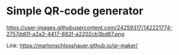 * Simple QR-code generator

https://user-images.githubusercontent.com/24259317/142221774-2757dd0f-a2a3-4417-882f-a2202cb3bd87.png

Link: https://marlonschlosshauer.github.io/qr-maker/
